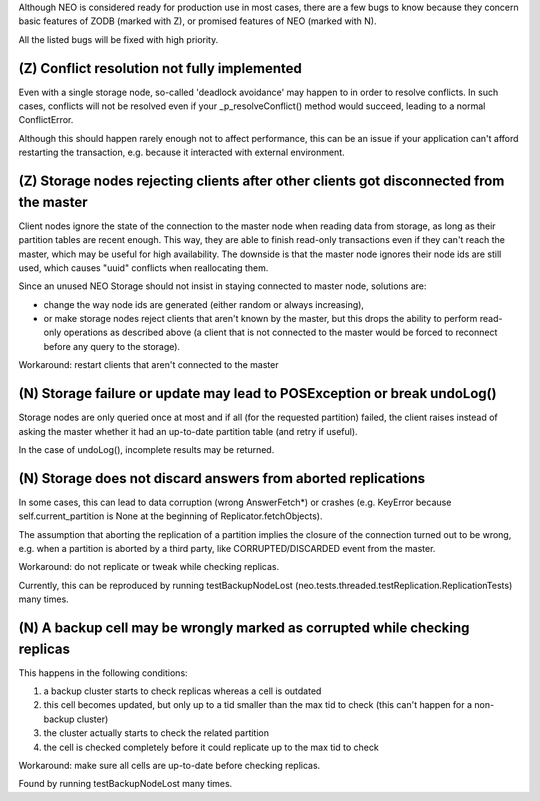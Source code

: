 Although NEO is considered ready for production use in most cases, there are
a few bugs to know because they concern basic features of ZODB (marked with Z),
or promised features of NEO (marked with N).

All the listed bugs will be fixed with high priority.

(Z) Conflict resolution not fully implemented
---------------------------------------------

Even with a single storage node, so-called 'deadlock avoidance' may
happen to in order to resolve conflicts. In such cases, conflicts will not be
resolved even if your _p_resolveConflict() method would succeed, leading to a
normal ConflictError.

Although this should happen rarely enough not to affect performance, this can
be an issue if your application can't afford restarting the transaction,
e.g. because it interacted with external environment.

(Z) Storage nodes rejecting clients after other clients got disconnected from the master
----------------------------------------------------------------------------------------

Client nodes ignore the state of the connection to the master node when reading
data from storage, as long as their partition tables are recent enough. This
way, they are able to finish read-only transactions even if they can't reach
the master, which may be useful for high availability. The downside is that the
master node ignores their node ids are still used, which causes "uuid"
conflicts when reallocating them.

Since an unused NEO Storage should not insist in staying connected to master
node, solutions are:

- change the way node ids are generated (either random or always increasing),
- or make storage nodes reject clients that aren't known by the master, but
  this drops the ability to perform read-only operations as described above
  (a client that is not connected to the master would be forced to reconnect
  before any query to the storage).

Workaround: restart clients that aren't connected to the master

(N) Storage failure or update may lead to POSException or break undoLog()
-------------------------------------------------------------------------

Storage nodes are only queried once at most and if all (for the requested
partition) failed, the client raises instead of asking the master whether it
had an up-to-date partition table (and retry if useful).

In the case of undoLog(), incomplete results may be returned.

(N) Storage does not discard answers from aborted replications
--------------------------------------------------------------

In some cases, this can lead to data corruption (wrong AnswerFetch*) or crashes
(e.g. KeyError because self.current_partition is None at the beginning of
Replicator.fetchObjects).

The assumption that aborting the replication of a partition implies the closure
of the connection turned out to be wrong, e.g. when a partition is aborted by a
third party, like CORRUPTED/DISCARDED event from the master.

Workaround: do not replicate or tweak while checking replicas.

Currently, this can be reproduced by running testBackupNodeLost
(neo.tests.threaded.testReplication.ReplicationTests) many times.

(N) A backup cell may be wrongly marked as corrupted while checking replicas
----------------------------------------------------------------------------

This happens in the following conditions:

1. a backup cluster starts to check replicas whereas a cell is outdated
2. this cell becomes updated, but only up to a tid smaller than the max tid
   to check (this can't happen for a non-backup cluster)
3. the cluster actually starts to check the related partition
4. the cell is checked completely before it could replicate up to the max tid
   to check

Workaround: make sure all cells are up-to-date before checking replicas.

Found by running testBackupNodeLost many times.
